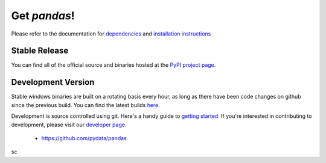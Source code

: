 *************
Get *pandas*!
*************

Please refer to the documentation for `dependencies
<pandas-docs/stable/install.html#dependencies>`_ and `installation instructions
<pandas-docs/stable/install.html>`_

Stable Release
~~~~~~~~~~~~~~

.. pypi-release:: pandas
      :prefix: Download

You can find all of the official source and binaries hosted at the `PyPI
project page <http://pypi.python.org/pypi/pandas#downloads>`_.

Development Version
~~~~~~~~~~~~~~~~~~~

Stable windows binaries are built on a rotating basis every hour, as long as
there have been code changes on github since the previous build. You can find
the latest builds `here <http://pandas.pydata.org/pandas-build/dev/>`_.

Development is source controlled using git. Here's a handy guide to `getting started <http://help.github.com/set-up-git-redirect>`__. If you're interested in contributing to development, please visit our `developer page <developers.html>`__.

	* https://github.com/pydata/pandas
sc
